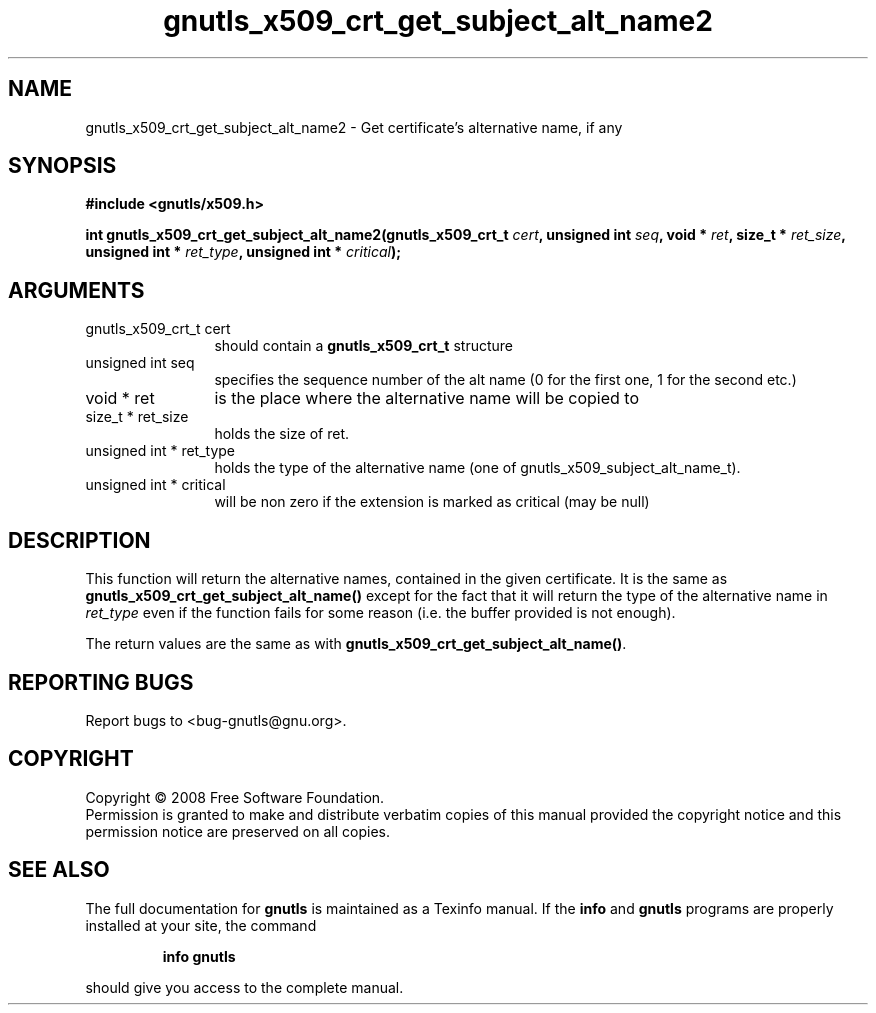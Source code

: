 .\" DO NOT MODIFY THIS FILE!  It was generated by gdoc.
.TH "gnutls_x509_crt_get_subject_alt_name2" 3 "2.6.4" "gnutls" "gnutls"
.SH NAME
gnutls_x509_crt_get_subject_alt_name2 \- Get certificate's alternative name, if any
.SH SYNOPSIS
.B #include <gnutls/x509.h>
.sp
.BI "int gnutls_x509_crt_get_subject_alt_name2(gnutls_x509_crt_t " cert ", unsigned int " seq ", void * " ret ", size_t * " ret_size ", unsigned int * " ret_type ", unsigned int * " critical ");"
.SH ARGUMENTS
.IP "gnutls_x509_crt_t cert" 12
should contain a \fBgnutls_x509_crt_t\fP structure
.IP "unsigned int seq" 12
specifies the sequence number of the alt name (0 for the first one, 1 for the second etc.)
.IP "void * ret" 12
is the place where the alternative name will be copied to
.IP "size_t * ret_size" 12
holds the size of ret.
.IP "unsigned int * ret_type" 12
holds the type of the alternative name (one of gnutls_x509_subject_alt_name_t).
.IP "unsigned int * critical" 12
will be non zero if the extension is marked as critical (may be null)
.SH "DESCRIPTION"
This function will return the alternative names, contained in the
given certificate. It is the same as \fBgnutls_x509_crt_get_subject_alt_name()\fP
except for the fact that it will return the type of the alternative
name in \fIret_type\fP even if the function fails for some reason (i.e.
the buffer provided is not enough).

The return values are the same as with \fBgnutls_x509_crt_get_subject_alt_name()\fP.
.SH "REPORTING BUGS"
Report bugs to <bug-gnutls@gnu.org>.
.SH COPYRIGHT
Copyright \(co 2008 Free Software Foundation.
.br
Permission is granted to make and distribute verbatim copies of this
manual provided the copyright notice and this permission notice are
preserved on all copies.
.SH "SEE ALSO"
The full documentation for
.B gnutls
is maintained as a Texinfo manual.  If the
.B info
and
.B gnutls
programs are properly installed at your site, the command
.IP
.B info gnutls
.PP
should give you access to the complete manual.
